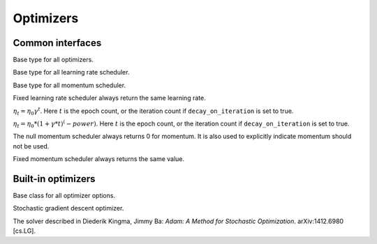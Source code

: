 
Optimizers
==========

Common interfaces
-----------------




.. class:: AbstractOptimizer

   Base type for all optimizers.




.. class:: AbstractLearningRateScheduler

   Base type for all learning rate scheduler.




.. class:: AbstractMomentumScheduler

   Base type for all momentum scheduler.




.. class:: OptimizationState

   .. attribute:: batch_size

      The size of the mini-batch used in stochastic training.

   .. attribute:: curr_epoch

      The current epoch count. Epoch 0 means no training yet, during the first
      pass through the data, the epoch will be 1; during the second pass, the
      epoch count will be 1, and so on.

   .. attribute:: curr_batch

      The current mini-batch count. The batch count is reset during every epoch.
      The batch count 0 means the beginning of each epoch, with no mini-batch
      seen yet. During the first mini-batch, the mini-batch count will be 1.

   .. attribute:: curr_iter

      The current iteration count. One iteration corresponds to one mini-batch,
      but unlike the mini-batch count, the iteration count does **not** reset
      in each epoch. So it track the *total* number of mini-batches seen so far.




.. function:: get_learning_rate(scheduler, state)

   :param AbstractLearningRateScheduler scheduler: a learning rate scheduler.
   :param OptimizationState state: the current state about epoch, mini-batch and iteration count.
   :return: the current learning rate.




.. class:: LearningRate.Fixed

   Fixed learning rate scheduler always return the same learning rate.




.. class:: LearningRate.Exp

   :math:`\eta_t = \eta_0\gamma^t`. Here :math:`t` is the epoch count, or the iteration
   count if ``decay_on_iteration`` is set to true.




.. class:: LearningRate.Inv

   :math:`\eta_t = \eta_0 * (1 + \gamma * t)^(-power)`.
   Here :math:`t` is the epoch count, or the iteration count if ``decay_on_iteration``
   is set to true.




.. function:: get_momentum(scheduler, state)

   :param AbstractMomentumScheduler scheduler: the momentum scheduler.
   :param OptimizationState state: the state about current epoch, mini-batch and iteration count.
   :return: the current momentum.




.. class:: Momentum.Null

   The null momentum scheduler always returns 0 for momentum. It is also used to
   explicitly indicate momentum should not be used.




.. class:: Momentum.Fixed

  Fixed momentum scheduler always returns the same value.




.. function:: get_updater(optimizer)

   :param AbstractOptimizer optimizer: the underlying optimizer.

   A utility function to create an updater function, that uses its closure to
   store all the states needed for each weights.




Built-in optimizers
-------------------




.. class:: AbstractOptimizerOptions

   Base class for all optimizer options.




.. function:: normalized_gradient(opts, state, grad)

   :param AbstractOptimizerOptions opts: options for the optimizer, should contain the field
          ``grad_scale``, ``grad_clip`` and ``weight_decay``.
   :param OptimizationState state: the current optimization state.
   :param NDArray weight: the trainable weights.
   :param NDArray grad: the original gradient of the weights.

   Get the properly normalized gradient (re-scaled and clipped if necessary).




.. class:: SGD

   Stochastic gradient descent optimizer.

   .. function:: SGD(; kwargs...)

      :param Real lr: default `0.01`, learning rate.
      :param AbstractLearningRateScheduler lr_scheduler: default `nothing`, a
             dynamic learning rate scheduler. If set, will overwrite the `lr`
             parameter.
      :param Real momentum: default `0.0`, the momentum.
      :param AbstractMomentumScheduler momentum_scheduler: default `nothing`,
             a dynamic momentum scheduler. If set, will overwrite the `momentum`
             parameter.
      :param Real grad_clip: default `0`, if positive, will clip the gradient
             into the bounded range `[-grad_clip, grad_clip]`.
      :param Real weight_decay: default `0.0001`, weight decay is equivalent to
             adding a global l2 regularizer to the parameters.




.. class:: ADAM

   The solver described in Diederik Kingma, Jimmy Ba: *Adam: A Method for
   Stochastic Optimization*. arXiv:1412.6980 [cs.LG].

   .. function:: ADAM(; kwargs...)

      :param Real lr: default `0.001`, learning rate.
      :param AbstractLearningRateScheduler lr_scheduler: default `nothing`, a
             dynamic learning rate scheduler. If set, will overwrite the `lr`
             parameter.
      :param Real beta1: default `0.9`.
      :param Real beta2: default `0.999`.
      :param Real epsilon: default `1e-8`.
      :param Real grad_clip: default `0`, if positive, will clip the gradient
             into the range `[-grad_clip, grad_clip]`.
      :param Real weight_decay: default `0.00001`, weight decay is equivalent
             to adding a global l2 regularizer for all the parameters.



